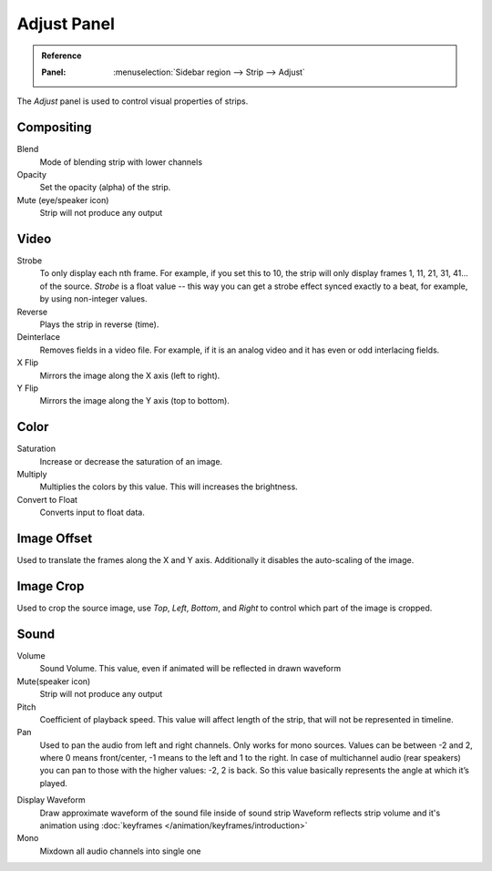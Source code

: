 ************
Adjust Panel
************

.. admonition:: Reference
   :class: refbox

   :Panel:     :menuselection:`Sidebar region --> Strip --> Adjust`

The *Adjust* panel is used to control visual properties of strips.


Compositing
===========

Blend
   Mode of blending strip with lower channels
Opacity
   Set the opacity (alpha) of the strip.
Mute (eye/speaker icon)
   Strip will not produce any output


Video
=====

Strobe
   To only display each nth frame. For example, if you set this to 10,
   the strip will only display frames 1, 11, 21, 31, 41... of the source.
   *Strobe* is a float value -- this way you can get a strobe effect synced exactly to a beat,
   for example, by using non-integer values.
Reverse
   Plays the strip in reverse (time).
Deinterlace
   Removes fields in a video file. For example,
   if it is an analog video and it has even or odd interlacing fields.
X Flip
   Mirrors the image along the X axis (left to right).
Y Flip
   Mirrors the image along the Y axis (top to bottom).


Color
=====

Saturation
   Increase or decrease the saturation of an image.
Multiply
   Multiplies the colors by this value. This will increases the brightness.
Convert to Float
   Converts input to float data.


Image Offset
============

Used to translate the frames along the X and Y axis.
Additionally it disables the auto-scaling of the image.


Image Crop
==========

Used to crop the source image, use *Top*, *Left*,
*Bottom*, and *Right* to control which part of the image is cropped.


Sound
=====

Volume
   Sound Volume.
   This value, even if animated will be reflected in drawn waveform
Mute(speaker icon)
   Strip will not produce any output
Pitch
   Coefficient of playback speed.
   This value will affect length of the strip, that will not be represented in timeline.
Pan
   Used to pan the audio from left and right channels. Only works for mono sources. Values can be between -2 and 2, where 0 means front/center, -1 means to the left and 1 to the right. In case of multichannel audio (rear speakers) you can pan to those with the higher values: -2, 2 is back. So this value basically represents the angle at which it’s played.

.. _sequencer-sound-waveform:

Display Waveform
   Draw approximate waveform of the sound file inside of sound strip
   Waveform reflects strip volume and it's animation using :doc:`keyframes </animation/keyframes/introduction>`
Mono
   Mixdown all audio channels into single one